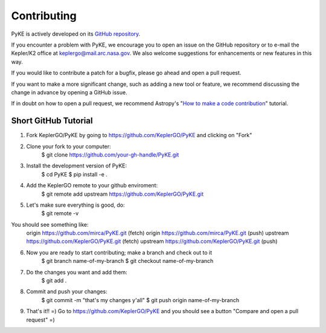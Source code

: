 Contributing
============

PyKE is actively developed on its `GitHub repository <https://github.com/KeplerGO/PyKE>`_.

If you encounter a problem with PyKE, we encourage you to open an issue on the GitHub repository
or to e-mail the Kepler/K2 office at keplergo@mail.arc.nasa.gov.
We also welcome suggestions for enhancements or new features in this way.

If you would like to contribute a patch for a bugfix, please go ahead and open a pull request.

If you want to make a more significant change, such as adding a new tool or feature,
we recommend discussing the change in advance by opening a GitHub issue.

If in doubt on how to open a pull request, we recommend Astropy's
"`How to make a code contribution <http://docs.astropy.org/en/stable/development/workflow/development_workflow.html>`_" tutorial.

Short GitHub Tutorial
---------------------

1. Fork KeplerGO/PyKE by going to https://github.com/KeplerGO/PyKE and clicking on "Fork"

2. Clone your fork to your computer:
    $ git clone https://github.com/your-gh-handle/PyKE.git

3. Install the development version of PyKE:
    $ cd PyKE
    $ pip install -e .

4. Add the KeplerGO remote to your github enviroment:
    $ git remote add upstream https://github.com/KeplerGO/PyKE.git

5. Let's make sure everything is good, do:
    $ git remote -v

You should see something like:
    origin	https://github.com/mirca/PyKE.git (fetch)
    origin	https://github.com/mirca/PyKE.git (push)
    upstream	https://github.com/KeplerGO/PyKE.git (fetch)
    upstream	https://github.com/KeplerGO/PyKE.git (push)

6. Now you are ready to start contributing; make a branch and check out to it
    $ git branch name-of-my-branch
    $ git checkout name-of-my-branch

7. Do the changes you want and add them:
    $ git add .

8. Commit and push your changes:
    $ git commit -m "that's my changes y'all"
    $ git push origin name-of-my-branch

9. That's it!! =) Go to https://github.com/KeplerGO/PyKE and you should see a button "Compare and open a pull request" =)
